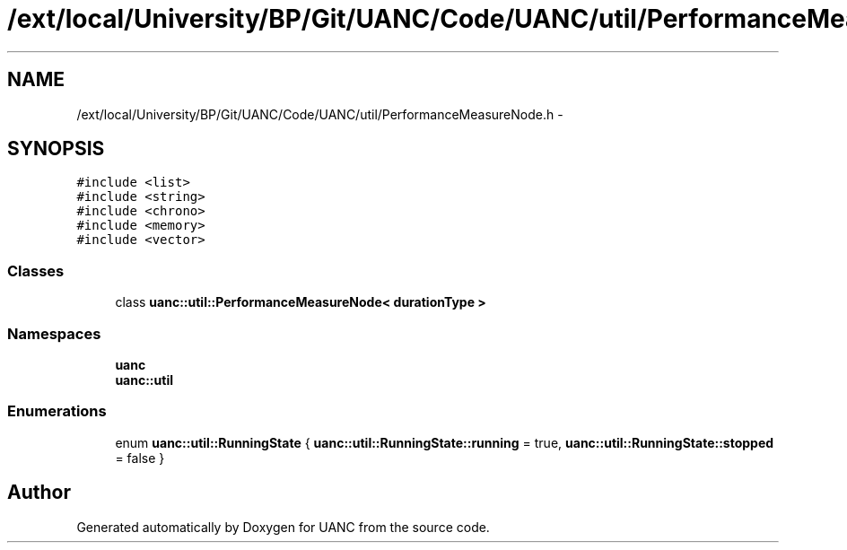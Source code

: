 .TH "/ext/local/University/BP/Git/UANC/Code/UANC/util/PerformanceMeasureNode.h" 3 "Tue Mar 28 2017" "Version 0.1" "UANC" \" -*- nroff -*-
.ad l
.nh
.SH NAME
/ext/local/University/BP/Git/UANC/Code/UANC/util/PerformanceMeasureNode.h \- 
.SH SYNOPSIS
.br
.PP
\fC#include <list>\fP
.br
\fC#include <string>\fP
.br
\fC#include <chrono>\fP
.br
\fC#include <memory>\fP
.br
\fC#include <vector>\fP
.br

.SS "Classes"

.in +1c
.ti -1c
.RI "class \fBuanc::util::PerformanceMeasureNode< durationType >\fP"
.br
.in -1c
.SS "Namespaces"

.in +1c
.ti -1c
.RI " \fBuanc\fP"
.br
.ti -1c
.RI " \fBuanc::util\fP"
.br
.in -1c
.SS "Enumerations"

.in +1c
.ti -1c
.RI "enum \fBuanc::util::RunningState\fP { \fBuanc::util::RunningState::running\fP = true, \fBuanc::util::RunningState::stopped\fP = false }"
.br
.in -1c
.SH "Author"
.PP 
Generated automatically by Doxygen for UANC from the source code\&.
